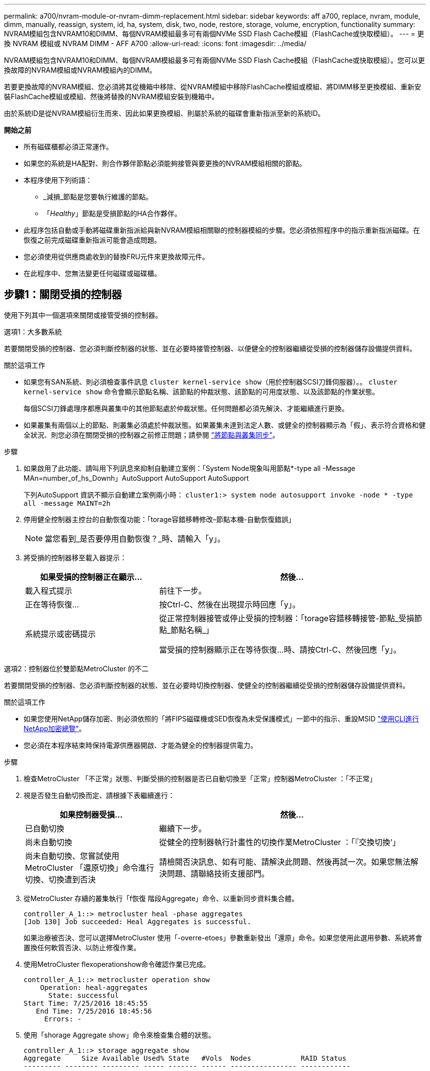 ---
permalink: a700/nvram-module-or-nvram-dimm-replacement.html 
sidebar: sidebar 
keywords: aff a700, replace, nvram, module, dimm, manually, reassign, system, id, ha, system, disk, two, node, restore, storage, volume, encryption, functionality 
summary: NVRAM模組包含NVRAM10和DIMM、每個NVRAM模組最多可有兩個NVMe SSD Flash Cache模組（FlashCache或快取模組）。 
---
= 更換 NVRAM 模組或 NVRAM DIMM - AFF A700
:allow-uri-read: 
:icons: font
:imagesdir: ../media/


[role="lead"]
NVRAM模組包含NVRAM10和DIMM、每個NVRAM模組最多可有兩個NVMe SSD Flash Cache模組（FlashCache或快取模組）。您可以更換故障的NVRAM模組或NVRAM模組內的DIMM。

若要更換故障的NVRAM模組、您必須將其從機箱中移除、從NVRAM模組中移除FlashCache模組或模組、將DIMM移至更換模組、重新安裝FlashCache模組或模組、然後將替換的NVRAM模組安裝到機箱中。

由於系統ID是從NVRAM模組衍生而來、因此如果更換模組、則屬於系統的磁碟會重新指派至新的系統ID。

*開始之前*

* 所有磁碟櫃都必須正常運作。
* 如果您的系統是HA配對、則合作夥伴節點必須能夠接管與要更換的NVRAM模組相關的節點。
* 本程序使用下列術語：
+
** _減損_節點是您要執行維護的節點。
** 「_Healthy_」節點是受損節點的HA合作夥伴。


* 此程序包括自動或手動將磁碟重新指派給與新NVRAM模組相關聯的控制器模組的步驟。您必須依照程序中的指示重新指派磁碟。在恢復之前完成磁碟重新指派可能會造成問題。
* 您必須使用從供應商處收到的替換FRU元件來更換故障元件。
* 在此程序中、您無法變更任何磁碟或磁碟櫃。




== 步驟1：關閉受損的控制器

使用下列其中一個選項來關閉或接管受損的控制器。

[role="tabbed-block"]
====
.選項1：大多數系統
--
若要關閉受損的控制器、您必須判斷控制器的狀態、並在必要時接管控制器、以便健全的控制器繼續從受損的控制器儲存設備提供資料。

.關於這項工作
* 如果您有SAN系統、則必須檢查事件訊息  `cluster kernel-service show`（用於控制器SCSI刀鋒伺服器）。。 `cluster kernel-service show` 命令會顯示節點名稱、該節點的仲裁狀態、該節點的可用度狀態、以及該節點的作業狀態。
+
每個SCSI刀鋒處理序都應與叢集中的其他節點處於仲裁狀態。任何問題都必須先解決、才能繼續進行更換。

* 如果叢集有兩個以上的節點、則叢集必須處於仲裁狀態。如果叢集未達到法定人數、或健全的控制器顯示為「假」、表示符合資格和健全狀況、則您必須在關閉受損的控制器之前修正問題；請參閱 link:https://docs.netapp.com/us-en/ontap/system-admin/synchronize-node-cluster-task.html?q=Quorum["將節點與叢集同步"^]。


.步驟
. 如果啟用了此功能、請叫用下列訊息來抑制自動建立案例：「System Node現象叫用節點*-type all -Message MAn=number_of_hs_Downh」AutoSupport AutoSupport AutoSupport
+
下列AutoSupport 資訊不顯示自動建立案例兩小時： `cluster1:> system node autosupport invoke -node * -type all -message MAINT=2h`

. 停用健全控制器主控台的自動恢復功能：「torage容錯移轉修改–節點本機-自動恢復錯誤」
+

NOTE: 當您看到_是否要停用自動恢復？_時、請輸入「y」。

. 將受損的控制器移至載入器提示：
+
[cols="1,2"]
|===
| 如果受損的控制器正在顯示... | 然後... 


 a| 
載入程式提示
 a| 
前往下一步。



 a| 
正在等待恢復...
 a| 
按Ctrl-C、然後在出現提示時回應「y」。



 a| 
系統提示或密碼提示
 a| 
從正常控制器接管或停止受損的控制器：「torage容錯移轉接管-節點_受損節點_節點名稱_」

當受損的控制器顯示正在等待恢復...時、請按Ctrl-C、然後回應「y」。

|===


--
.選項2：控制器位於雙節點MetroCluster 的不二
--
若要關閉受損的控制器、您必須判斷控制器的狀態、並在必要時切換控制器、使健全的控制器繼續從受損的控制器儲存設備提供資料。

.關於這項工作
* 如果您使用NetApp儲存加密、則必須依照的「將FIPS磁碟機或SED恢復為未受保護模式」一節中的指示、重設MSID link:https://docs.netapp.com/us-en/ontap/encryption-at-rest/return-seds-unprotected-mode-task.html["使用CLI進行NetApp加密總覽"^]。
* 您必須在本程序結束時保持電源供應器開啟、才能為健全的控制器提供電力。


.步驟
. 檢查MetroCluster 「不正常」狀態、判斷受損的控制器是否已自動切換至「正常」控制器MetroCluster ：「不正常」
. 視是否發生自動切換而定、請根據下表繼續進行：
+
[cols="1,2"]
|===
| 如果控制器受損... | 然後... 


 a| 
已自動切換
 a| 
繼續下一步。



 a| 
尚未自動切換
 a| 
從健全的控制器執行計畫性的切換作業MetroCluster ：「『交換切換’」



 a| 
尚未自動切換、您嘗試使用MetroCluster 「還原切換」命令進行切換、切換遭到否決
 a| 
請檢閱否決訊息、如有可能、請解決此問題、然後再試一次。如果您無法解決問題、請聯絡技術支援部門。

|===
. 從MetroCluster 存續的叢集執行「f恢復 階段Aggregate」命令、以重新同步資料集合體。
+
[listing]
----
controller_A_1::> metrocluster heal -phase aggregates
[Job 130] Job succeeded: Heal Aggregates is successful.
----
+
如果治療被否決、您可以選擇MetroCluster 使用「-overre-etoes」參數重新發出「還原」命令。如果您使用此選用參數、系統將會置換任何軟質否決、以防止修復作業。

. 使用MetroCluster flexoperationshow命令確認作業已完成。
+
[listing]
----
controller_A_1::> metrocluster operation show
    Operation: heal-aggregates
      State: successful
Start Time: 7/25/2016 18:45:55
   End Time: 7/25/2016 18:45:56
     Errors: -
----
. 使用「shorage Aggregate show」命令來檢查集合體的狀態。
+
[listing]
----
controller_A_1::> storage aggregate show
Aggregate     Size Available Used% State   #Vols  Nodes            RAID Status
--------- -------- --------- ----- ------- ------ ---------------- ------------
...
aggr_b2    227.1GB   227.1GB    0% online       0 mcc1-a2          raid_dp, mirrored, normal...
----
. 使用「MetroCluster f恢復 階段根集合體」命令來修復根集合體。
+
[listing]
----
mcc1A::> metrocluster heal -phase root-aggregates
[Job 137] Job succeeded: Heal Root Aggregates is successful
----
+
如果修復被否決、您可以選擇使用MetroCluster -overrover-etoes參數重新發出「還原」命令。如果您使用此選用參數、系統將會置換任何軟質否決、以防止修復作業。

. 在MetroCluster 目的地叢集上使用「停止作業show」命令、確認修復作業已完成：
+
[listing]
----

mcc1A::> metrocluster operation show
  Operation: heal-root-aggregates
      State: successful
 Start Time: 7/29/2016 20:54:41
   End Time: 7/29/2016 20:54:42
     Errors: -
----
. 在受損的控制器模組上、拔下電源供應器。


--
====


== 步驟2：更換NVRAM模組

若要裝回NVRAM模組、請將其置於機箱的插槽6中、然後依照特定的步驟順序進行。

.步驟
. 如果您尚未接地、請正確接地。
. 將FlashCache模組從舊的NVRAM模組移至新的NVRAM模組：
+
image::../media/drw_9000_remove_flashcache.png[DRw 9000移除快閃快取]

+
|===


 a| 
image:../media/legend_icon_01.png["編號 1"]
 a| 
橘色釋放按鈕（空白FlashCache模組為灰色）



 a| 
image:../media/legend_icon_02.png["編號 2"]
 a| 
FlashCache CAM處理

|===
+
.. 按下FlashCache模組正面的橘色按鈕。
+

NOTE: 空白FlashCache模組上的釋放按鈕為灰色。

.. 將CAM握把向外旋轉、直到模組開始滑出舊的NVRAM模組。
.. 抓住模組CAM把手上、將其從NVRAM模組中滑出、然後將其插入新的NVRAM模組正面。
.. 將FlashCache模組一路輕推入NVRAM模組、然後將CAM握把旋開、直到鎖定模組到位。


. 從機箱中移除目標NVRAM模組：
+
.. 按下帶有字母和編號的CAM按鈕。
+
CAM按鈕會從機箱移出。

.. 向下轉動CAM栓鎖、直到其處於水平位置。
+
NVRAM模組會從機箱中鬆脫、然後移出幾英吋。

.. 拉動模組面兩側的拉片、將NVRAM模組從機箱中取出。
+
image::../media/drw_9000_move_remove_nvram_module.png[DRw 9000 Move移除NVRAM模組]

+
|===


 a| 
image:../media/legend_icon_01.png["編號 1"]
 a| 
I/O CAM栓鎖有編號和編號



 a| 
image:../media/legend_icon_02.png["編號 2"]
 a| 
I/O鎖定完全解除鎖定

|===


. 將NVRAM模組設定在穩固的表面上、向下按護蓋上的藍色鎖定按鈕、將護蓋從NVRAM模組中取出、然後按住藍色按鈕、將護蓋從NVRAM模組中滑出。
+
image::../media/drw_9000_remove_nvram_module_contents.png[DRw 9000移除NVRAM模組內容]

+
|===


 a| 
image:../media/legend_icon_01.png["編號 1"]
 a| 
護蓋鎖定按鈕



 a| 
image:../media/legend_icon_02.png["編號 2"]
 a| 
DIMM和DIMM彈出卡舌

|===
. 從舊的NVRAM模組中一次移除一個DIMM、然後將其安裝到替換的NVRAM模組中。
. 合上模組的護蓋。
. 將替換的NVRAM模組安裝到機箱：
+
.. 將模組對齊插槽6中機箱開孔的邊緣。
.. 將模組輕推入插槽、直到帶有字母和編號的I/O CAM栓開始與I/O CAM銷接合、然後將I/O CAM栓完全推入、將模組鎖定到位。






== 步驟3：更換NVRAM DIMM

若要更換NVRAM模組中的NVRAM DIMM、您必須移除NVRAM模組、開啟模組、然後更換目標DIMM。

.步驟
. 如果您尚未接地、請正確接地。
. 從機箱中移除目標NVRAM模組：
+
.. 按下帶有字母和編號的CAM按鈕。
+
CAM按鈕會從機箱移出。

.. 向下轉動CAM栓鎖、直到其處於水平位置。
+
NVRAM模組會從機箱中鬆脫、然後移出幾英吋。

.. 拉動模組面兩側的拉片、將NVRAM模組從機箱中取出。
+
image::../media/drw_9000_move_remove_nvram_module.png[DRw 9000 Move移除NVRAM模組]

+
|===


 a| 
image:../media/legend_icon_01.png["編號 1"]
 a| 
I/O CAM栓鎖有編號和編號



 a| 
image:../media/legend_icon_02.png["編號 2"]
 a| 
I/O鎖定完全解除鎖定

|===


. 將NVRAM模組設定在穩固的表面上、向下按護蓋上的藍色鎖定按鈕、將護蓋從NVRAM模組中取出、然後按住藍色按鈕、將護蓋從NVRAM模組中滑出。
+
image::../media/drw_9000_remove_nvram_module_contents.png[DRw 9000移除NVRAM模組內容]

+
|===


 a| 
image:../media/legend_icon_01.png["編號 1"]
 a| 
護蓋鎖定按鈕



 a| 
image:../media/legend_icon_02.png["編號 2"]
 a| 
DIMM和DIMM彈出卡舌

|===
. 找到NVRAM模組內要更換的DIMM、然後按下DIMM鎖定彈片並將DIMM從插槽中提出來將其卸下。
. 將DIMM對齊插槽、然後將DIMM輕推入插槽、直到鎖定彈片鎖定到位、即可安裝替換DIMM。
. 合上模組的護蓋。
. 將替換的NVRAM模組安裝到機箱：
+
.. 將模組對齊插槽6中機箱開孔的邊緣。
.. 將模組輕推入插槽、直到帶有字母和編號的I/O CAM栓開始與I/O CAM銷接合、然後將I/O CAM栓完全推入、將模組鎖定到位。






== 步驟4：更換FRU後重新啟動控制器

更換FRU之後、您必須重新啟動控制器模組。

.步驟
. 若要ONTAP 從載入程式提示字元開機、請輸入「bye」。




== 步驟5：重新指派磁碟

視您是否有HA配對或雙節點MetroCluster 的功能表組態而定、您必須驗證磁碟是否重新指派至新的控制器模組、或手動重新指派磁碟。

請選取下列其中一個選項、以取得如何將磁碟重新指派給新控制器的指示。

[role="tabbed-block"]
====
.選項1：驗證ID（HA配對）
--
.驗證HA系統上的系統ID變更
您必須在開機_replaced_節點時確認系統ID變更、然後驗證變更是否已實作。


CAUTION: 只有在更換 NVRAM 模組時才需要重新指派磁碟、而且不適用於 NVRAM DIMM 更換。

.步驟
. 如果替換節點處於維護模式（顯示「*」>提示、請結束維護模式、然後前往載入程式提示：「halt」
. 從替換節點的載入器提示中、啟動節點、如果系統ID不相符、系統提示您覆寫系統ID、請輸入「y」。
+
'boot_ONTAP bye'

+
如果已設定自動開機、節點將會重新開機。

. 請等待、直到畫面上的「waiting for org食品 傳回...」（正在等待恢復...）訊息顯示在_replace_節點主控台、然後從正常節點驗證是否已自動指派新的合作夥伴系統ID：「torage容錯移轉顯示」（torage容錯移轉顯示）
+
在命令輸出中、您應該會看到一則訊息、指出受損節點上的系統ID已變更、顯示正確的舊ID和新ID。在下列範例中、node2已完成更換、新的系統ID為151759706。

+
[listing]
----
node1> `storage failover show`
                                    Takeover
Node              Partner           Possible     State Description
------------      ------------      --------     -------------------------------------
node1             node2             false        System ID changed on partner (Old:
                                                  151759755, New: 151759706), In takeover
node2             node1             -            Waiting for giveback (HA mailboxes)
----
. 從健全節點、確認已儲存任何核心傾印：
+
.. 變更為進階權限等級：「et -priv榮幸 進階」
+
當系統提示您繼續進入進階模式時、您可以回應「Y」。出現進階模式提示（*>）。

.. 儲存任何核心傾印：「系統節點執行節點_nocal-node-name_合作夥伴儲存資源」
.. 在發出恢復之前、請等待「命令」完成。
+
您可以輸入下列命令來監控savecore命令的進度：「ystem節點run -node-node-name_合作夥伴savecore -ss」

.. 返回管理員權限等級：「et -priv. admin」


. 回饋節點：
+
.. 從健全的節點、歸還替換節點的儲存設備：「儲存容錯移轉恢復-節點_replace_node_name_」
+
_replacy_nodes將恢復其儲存設備並完成開機。

+
如果系統ID不相符、系統提示您覆寫系統ID、請輸入「y」。

+

NOTE: 如果被否決、您可以考慮覆寫否決。

+
http://mysupport.netapp.com/documentation/productlibrary/index.html?productID=62286["尋找ONTAP 適用於您的版本的《高可用度組態指南》（High Availability Configuration Guide）"]

.. 完成恢復後、請確認HA配對正常、而且可以接管：「顯示容錯移轉」
+
從「儲存容錯移轉show」命令輸出的內容、不應包含「系統ID已在合作夥伴上變更」訊息。



. 驗證是否已正確分配磁碟：「torage disk show -所有權」
+
屬於_replaced_節點的磁碟應顯示新的系統ID。在下列範例中、node1擁有的磁碟現在顯示新的系統ID：1873775277：

+
[listing]
----
node1> `storage disk show -ownership`

Disk  Aggregate Home  Owner  DR Home  Home ID    Owner ID  DR Home ID Reserver  Pool
----- ------    ----- ------ -------- -------    -------    -------  ---------  ---
1.0.0  aggr0_1  node1 node1  -        1873775277 1873775277  -       1873775277 Pool0
1.0.1  aggr0_1  node1 node1           1873775277 1873775277  -       1873775277 Pool0
.
.
.
----
. 如果系統採用MetroCluster 的是一套不全功能的組態、請監控節點的狀態：MetroCluster 「不只是顯示節點」
+
更換後、需要幾分鐘時間才能恢復正常狀態、此時每個節點都會顯示已設定的狀態、並啟用DR鏡射和正常模式。MetroCluster「停止節點show -Fields node-SystemID」命令輸出會顯示舊的系統ID、直到該組態恢復正常狀態為止。MetroCluster MetroCluster

. 如果節點是MetroCluster 以支援功能為基礎的組態、請MetroCluster 視支援狀況而定、確認如果原始擁有者是災難站台上的節點、則DR主ID欄位會顯示磁碟的原始擁有者。
+
如果下列兩項條件均為真、則必須執行此動作：

+
** 此功能組態處於切換狀態。MetroCluster
** _replacement節點是災難站台上磁碟的目前擁有者。
+
https://docs.netapp.com/us-en/ontap-metrocluster/manage/concept_understanding_mcc_data_protection_and_disaster_recovery.html#disk-ownership-changes-during-ha-takeover-and-metrocluster-switchover-in-a-four-node-metrocluster-configuration["在HA接管期間、磁碟擁有權會有所變更、MetroCluster 而在四節點MetroCluster 的功能組態中、也會進行不全的功能切換"]



. 如果您的系統使用MetroCluster 的是E驗 證組態、請確認每個節點都已設定：「MetroCluster E節點 顯示-欄位組態狀態」
+
[listing]
----
node1_siteA::> metrocluster node show -fields configuration-state

dr-group-id            cluster node           configuration-state
-----------            ---------------------- -------------- -------------------
1 node1_siteA          node1mcc-001           configured
1 node1_siteA          node1mcc-002           configured
1 node1_siteB          node1mcc-003           configured
1 node1_siteB          node1mcc-004           configured

4 entries were displayed.
----
. 驗證每個節點是否存在預期的磁碟區：「vol show -node-name」
. 如果您在重新開機時停用自動接管、請從正常節點「torage容錯移轉修改節點置換節點名稱-onreboottrue」啟用


--
.選項2：重新指派ID MetroCluster （資訊組態）
--
.在雙節點MetroCluster 的不全功能組態中重新指派系統ID
在執行支援功能的雙節點MetroCluster 版的支援功能組態ONTAP 中、您必須手動將磁碟重新指派給新的控制器系統ID、才能將系統恢復正常運作。

.關於這項工作
此程序僅適用於MetroCluster 執行ONTAP 下列項目的雙節點系統：

您必須確定在正確的節點上發出此程序中的命令：

* _減損_節點是您要執行維護的節點。
* _replaced_節點是新的節點、在本程序中會取代受損節點。
* 「_Healthy_」節點是受損節點的DR合作夥伴。


.步驟
. 如果您尚未重新啟動_replaced_節點、請輸入「Ctrl-C」來中斷開機程序、然後從顯示的功能表中選取開機至維護模式的選項。
+
由於系統ID不相符、當系統提示您置換系統ID時、您必須輸入「Y」。

. 從正常節點上檢視舊的系統ID：「MetroCluster 『節點show -Fields node-SystemID、dr-Partner SystemID」
+
在此範例中、Node_B_1是舊節點、舊系統ID為118673209：

+
[listing]
----
dr-group-id cluster         node                 node-systemid dr-partner-systemid
 ----------- --------------------- -------------------- ------------- -------------------
 1           Cluster_A             Node_A_1             536872914     118073209
 1           Cluster_B             Node_B_1             118073209     536872914
 2 entries were displayed.
----
. 在「受損」節點上的「維護」模式提示字元中檢視新的系統ID：「顯示」
+
在此範例中、新的系統ID為118065481：

+
[listing]
----
Local System ID: 118065481
    ...
    ...
----
. 使用FAS 從disk show命令「磁碟重新指派舊系統ID」取得的系統ID資訊、重新指派磁碟擁有權（適用於整個系統）或LUN擁有權（FlexArray 適用於整個系統）
+
在上述範例中、命令為：「磁碟重新指派-s 118673209」

+
系統提示您繼續時、您可以回應「Y」。

. 確認磁碟（或FlexArray 稱「LUN」）已正確指派：「磁碟show -A」
+
確認屬於_replaced_節點的磁碟顯示_replaced_節點的新系統ID。在下列範例中、system-1擁有的磁碟現在顯示新的系統ID 118065481：

+
[listing]
----
*> disk show -a
Local System ID: 118065481

  DISK     OWNER                 POOL   SERIAL NUMBER  HOME
-------    -------------         -----  -------------  -------------
disk_name   system-1  (118065481) Pool0  J8Y0TDZC       system-1  (118065481)
disk_name   system-1  (118065481) Pool0  J8Y09DXC       system-1  (118065481)
.
.
.
----
. 從健全節點、確認已儲存任何核心傾印：
+
.. 變更為進階權限等級：「et -priv榮幸 進階」
+
當系統提示您繼續進入進階模式時、您可以回應「Y」。出現進階模式提示（*>）。

.. 驗證是否已儲存核心傾印：「System Node run -node-node-name_合作夥伴savecore」（系統節點執行節點_local-node-name_合作夥伴savecore）
+
如果命令輸出顯示Savecore正在進行中、請先等待Savecore完成、再發出恢復。您可以使用「系統節點執行-node-local-node-name_合作夥伴儲存資源-s命令」來監控儲存資源的進度。</info>。

.. 返回管理員權限等級：「et -priv. admin」


. 如果_replaced_節點處於維護模式（顯示*>提示）、請結束維護模式、然後前往載入程式提示：「halt（停止）」
. 開機_replace_節點：「boot_ontap」
. 在_replacement節點完全開機之後、執行切換：MetroCluster 「還原」
. 驗證MetroCluster 不實的組態：MetroCluster 「不實節點顯示-欄位組態狀態」
+
[listing]
----
node1_siteA::> metrocluster node show -fields configuration-state

dr-group-id            cluster node           configuration-state
-----------            ---------------------- -------------- -------------------
1 node1_siteA          node1mcc-001           configured
1 node1_siteA          node1mcc-002           configured
1 node1_siteB          node1mcc-003           configured
1 node1_siteB          node1mcc-004           configured

4 entries were displayed.
----
. 驗證MetroCluster 下列項目中的功能：Data ONTAP
+
.. 檢查兩個叢集上是否有任何健全狀況警示：「System health alerts show」（系統健全狀況警示顯示）
.. 確認MetroCluster 已設定好此功能、並處於正常模式：MetroCluster 「show」
.. 執行MetroCluster 功能不全的檢查：MetroCluster 「執行功能不全」
.. 顯示MetroCluster 「不MetroCluster 實檢查」的結果：「不實檢查顯示」
.. 執行Config Advisor請前往Config Advisor NetApp支援網站上的支援頁面、網址為 http://support.netapp.com/NOW/download/tools/config_advisor/["support.netapp.com/NOW/download/tools/config_advisor/"]。
+
執行Config Advisor 完功能後、請檢閱工具的輸出結果、並依照輸出中的建議來解決發現的任何問題。



. 模擬切換作業：
+
.. 從任何節點的提示字元、變更為進階權限層級：「et -priv榮幸advanc進 階」
+
當系統提示您繼續進入進階模式時、您需要用「y」回應、並看到進階模式提示（*>）。

.. 使用-Simulate參數「MetroCluster 還原切換模擬」來執行切換作業
.. 返回管理員權限等級：「et -priv. admin」




--
====


== 步驟6：還原儲存設備和Volume Encryption功能

對於先前設定為使用儲存設備或Volume Encryption的儲存系統、您必須執行其他步驟以提供不中斷加密功能。您可以在未啟用「儲存設備」或「Volume Encryption」的儲存系統上略過此工作。


NOTE: 更換DIMM時不需要執行此步驟。

.步驟
. 視您使用的是內建或外部金鑰管理而定、請使用下列其中一個程序：
+
** https://docs.netapp.com/us-en/ontap/encryption-at-rest/restore-onboard-key-management-encryption-keys-task.html["還原內建金鑰管理加密金鑰"^]
** https://docs.netapp.com/us-en/ontap/encryption-at-rest/restore-external-encryption-keys-93-later-task.html["還原外部金鑰管理加密金鑰"^]


. 重設SED MSID




== 步驟7：將故障零件歸還給NetApp

如套件隨附的RMA指示所述、將故障零件退回NetApp。請參閱 https://mysupport.netapp.com/site/info/rma["產品退貨安培；更換"] 頁面以取得更多資訊。
